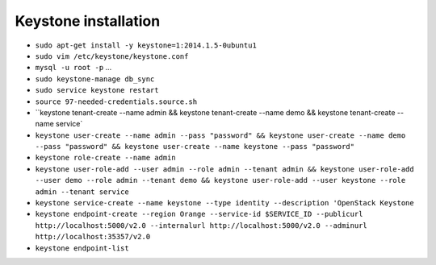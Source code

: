 Keystone installation
---------------------

* ``sudo apt-get install -y keystone=1:2014.1.5-0ubuntu1``

* ``sudo vim /etc/keystone/keystone.conf``

* ``mysql -u root -p`` ...

* ``sudo keystone-manage db_sync``

* ``sudo service keystone restart``

* ``source 97-needed-credentials.source.sh``

* ``keystone tenant-create --name admin && keystone tenant-create --name demo && keystone tenant-create --name service`

* ``keystone user-create --name admin --pass "password" && keystone user-create --name demo --pass "password" && keystone user-create --name keystone --pass "password"``
  
* ``keystone role-create --name admin``

* ``keystone user-role-add --user admin --role admin --tenant admin && keystone user-role-add --user demo --role admin --tenant demo && keystone user-role-add --user keystone --role admin --tenant service``

* ``keystone service-create --name keystone --type identity --description 'OpenStack Keystone``

* ``keystone endpoint-create --region Orange --service-id $SERVICE_ID --publicurl http://localhost:5000/v2.0 --internalurl http://localhost:5000/v2.0 --adminurl http://localhost:35357/v2.0``

* ``keystone endpoint-list``
